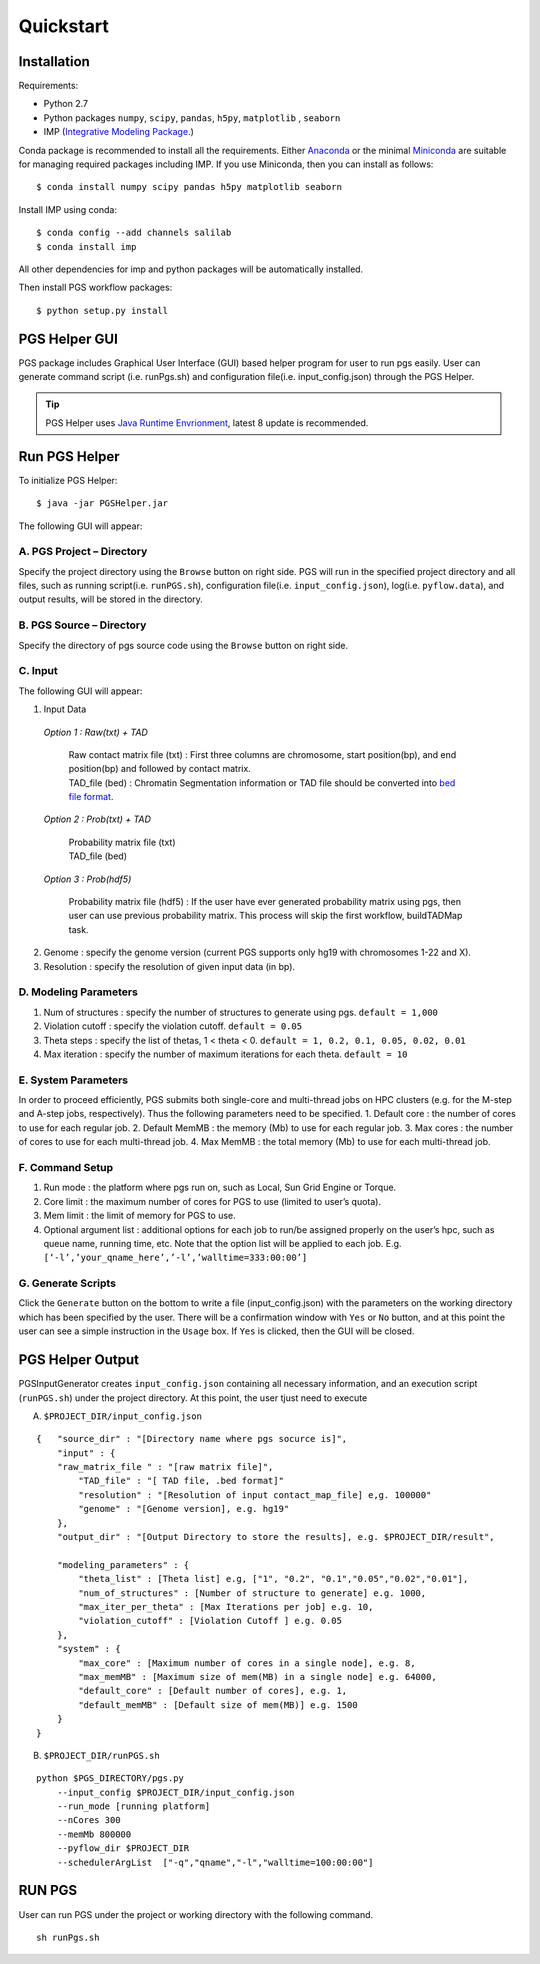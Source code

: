 Quickstart
==========

Installation
------------

Requirements:

- Python 2.7
- Python packages ``numpy``, ``scipy``, ``pandas``, ``h5py``, ``matplotlib`` , ``seaborn``
- IMP (`Integrative Modeling Package`_.)

.. _Integrative Modeling Package: https://integrativemodeling.org/

Conda package is recommended to install all the requirements. Either `Anaconda <https://www.continuum.io/downloads>`_ or 
the minimal `Miniconda <http://conda.pydata.org/miniconda.html>`_ are suitable for managing required packages including IMP. If you use Miniconda, then you can install as follows:

::

    $ conda install numpy scipy pandas h5py matplotlib seaborn

Install IMP using conda:

::

    $ conda config --add channels salilab
    $ conda install imp

All other dependencies for imp and python packages will be automatically installed.

Then install PGS workflow packages:

::

    $ python setup.py install
    
PGS Helper GUI
--------------

PGS package includes Graphical User Interface (GUI) based helper program for user to run pgs easily. 
User can generate command script (i.e. runPgs.sh) and configuration file(i.e. input_config.json) through the PGS Helper.

.. Tip:: PGS Helper uses `Java Runtime Envrionment <http://www.oracle.com/technetwork/java/javase/downloads/index.html>`_, latest 8 update is recommended. 

Run PGS Helper
--------------

To initialize PGS Helper:

::

    $ java -jar PGSHelper.jar

The following GUI will appear:

.. image:: images/pgs_helper.png
   :height: 1182px
   :width: 934px
   :scale: 50 %
   :align: center
   
A. PGS Project – Directory
~~~~~~~~~~~~~~~~~~~~~~~~~~

Specify the project directory using the ``Browse`` button on right side. PGS will run in the specified project directory and all files, 
such as running script(i.e. ``runPGS.sh``), configuration file(i.e. ``input_config.json``),  log(i.e. ``pyflow.data``), and output results, 
will be stored in the directory.

B. PGS Source – Directory
~~~~~~~~~~~~~~~~~~~~~~~~~

Specify the directory of pgs source code using the ``Browse`` button on right side.

C. Input  
~~~~~~~~

The following GUI will appear:

1. Input Data

  *Option 1 : Raw(txt) + TAD*
  
     | Raw contact matrix file (txt) : First three columns are chromosome, start position(bp), and end position(bp) and followed by contact matrix. 
     | TAD_file (bed) : Chromatin Segmentation information or TAD file should be converted into `bed file format <https://genome.ucsc.edu/FAQ/FAQformat.html>`_. 
  
  *Option 2 : Prob(txt) + TAD*
  
     | Probability matrix file (txt)
     | TAD_file (bed)
     
  *Option 3 : Prob(hdf5)*
  
     | Probability matrix file (hdf5) : If the user have ever generated probability matrix using pgs, then user can use previous probability matrix. This process will skip the first workflow, buildTADMap task.

2. Genome : specify the genome version (current PGS supports only hg19 with chromosomes 1-22 and X).
3. Resolution : specify the resolution of given input data (in bp).

D. Modeling Parameters
~~~~~~~~~~~~~~~~~~~~~~

1. Num of structures : specify the number of structures to generate using pgs. ``default = 1,000``
2. Violation cutoff : specify the violation cutoff.
   ``default = 0.05``
3. Theta steps : specify the list of thetas, 1 < theta < 0.
   ``default = 1, 0.2, 0.1, 0.05, 0.02, 0.01``
4. Max iteration : specify the number of maximum iterations for each theta.
   ``default = 10``

E. System Parameters
~~~~~~~~~~~~~~~~~~~~
In order to proceed efficiently, PGS submits both single-core and multi-thread jobs on HPC clusters (e.g. for the M-step and A-step jobs, respectively).
Thus the following parameters need to be specified.
1. Default core : the number of cores to use for each regular job.
2. Default MemMB : the memory (Mb) to use for each regular job. 
3. Max cores : the number of cores to use for each multi-thread job.
4. Max MemMB : the total memory (Mb) to use for each multi-thread job. 

F. Command Setup
~~~~~~~~~~~~~~~~

1. Run mode : the platform where pgs run on, such as Local, Sun Grid Engine or Torque. 
2. Core limit : the maximum number of cores for PGS to use (limited to user’s quota).
3. Mem limit : the limit of memory for PGS to use.
4. Optional argument list : additional options for each job to run/be assigned properly on the user’s hpc, such as queue name, running time, etc. Note that the option list will be applied to each job.
   E.g. ``[‘-l’,’your_qname_here’,’-l’,’walltime=333:00:00’]``

G. Generate Scripts 
~~~~~~~~~~~~~~~~~~~

Click the ``Generate`` button on the bottom to write a file (input_config.json) with the parameters on the working directory which has been specified by the user.
There will be a confirmation window with ``Yes`` or ``No`` button, and at this point the user can see a simple instruction in the ``Usage`` box. If ``Yes`` is clicked, then the GUI will be closed.



PGS Helper Output
-----------------

PGSInputGenerator creates ``input_config.json`` containing all necessary information, and an execution script (``runPGS.sh``) under the project directory. 
At this point, the user tjust need to execute 


A. ``$PROJECT_DIR/input_config.json``

::

    {   "source_dir" : "[Directory name where pgs socurce is]",
        "input" : {
        "raw_matrix_file " : "[raw matrix file]",
            "TAD_file" : "[ TAD file, .bed format]"
            "resolution" : "[Resolution of input contact_map_file] e,g. 100000"
            "genome" : "[Genome version], e.g. hg19"
        },
        "output_dir" : "[Output Directory to store the results], e.g. $PROJECT_DIR/result",
        
        "modeling_parameters" : {
            "theta_list" : [Theta list] e.g, ["1", "0.2", "0.1","0.05","0.02","0.01"],
            "num_of_structures" : [Number of structure to generate] e.g. 1000,
            "max_iter_per_theta" : [Max Iterations per job] e.g. 10,
            "violation_cutoff" : [Violation Cutoff ] e.g. 0.05
        },
        "system" : {
            "max_core" : [Maximum number of cores in a single node], e.g. 8,
            "max_memMB" : [Maximum size of mem(MB) in a single node] e.g. 64000,
            "default_core" : [Default number of cores], e.g. 1,
            "default_memMB" : [Default size of mem(MB)] e.g. 1500
        }
    }

B. ``$PROJECT_DIR/runPGS.sh``

::

    python $PGS_DIRECTORY/pgs.py 
        --input_config $PROJECT_DIR/input_config.json 
        --run_mode [running platform] 
        --nCores 300 
        --memMb 800000 
        --pyflow_dir $PROJECT_DIR
        --schedulerArgList  ["-q","qname","-l","walltime=100:00:00"]

RUN PGS
-------

User can run PGS under the project or working directory with the following command.

::

     sh runPgs.sh
    
